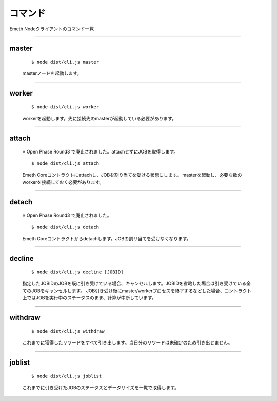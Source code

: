 .. _commands:

====================
コマンド
====================

Emeth Nodeクライアントのコマンド一覧

------------------------------------------------------------------------------

master
===============

  ::

  $ node dist/cli.js master

  masterノードを起動します。


----------------------------------------------------------------------------------------------

worker
===============

  ::

  $ node dist/cli.js worker

  workerを起動します。先に接続先のmasterが起動している必要があります。

----------------------------------------------------------------------------------------------

attach
===============

  ※ Open Phase Round3 で廃止されました。attachせずにJOBを取得します。

  ::

  $ node dist/cli.js attach

  Emeth Coreコントラクトにattachし、JOBを割り当てを受ける状態にします。
  masterを起動し、必要な数のworkerを接続しておく必要があります。

----------------------------------------------------------------------------------------------

detach
===============

  ※ Open Phase Round3 で廃止されました。

  ::

  $ node dist/cli.js detach

  Emeth Coreコントラクトからdetachします。JOBの割リ当てを受けなくなります。

----------------------------------------------------------------------------------------------

decline
===============

  ::

  $ node dist/cli.js decline [JOBID]

  指定したJOBIDのJOBを既に引き受けている場合、キャンセルします。JOBIDを省略した場合は引き受けている全てのJOBをキャンセルします。
  JOB引き受け後にmaster/workerプロセスを終了するなどした場合、コントラクト上ではJOBを実行中のステータスのまま、計算が中断しています。 

----------------------------------------------------------------------------------------------


withdraw
===============

  ::

  $ node dist/cli.js withdraw

  これまでに獲得したリワードをすべて引き出します。当日分のリワードは未確定のため引き出せません。

----------------------------------------------------------------------------------------------

joblist
===============

  ::

  $ node dist/cli.js joblist

  これまでに引き受けたJOBのステータスとデータサイズを一覧で取得します。



